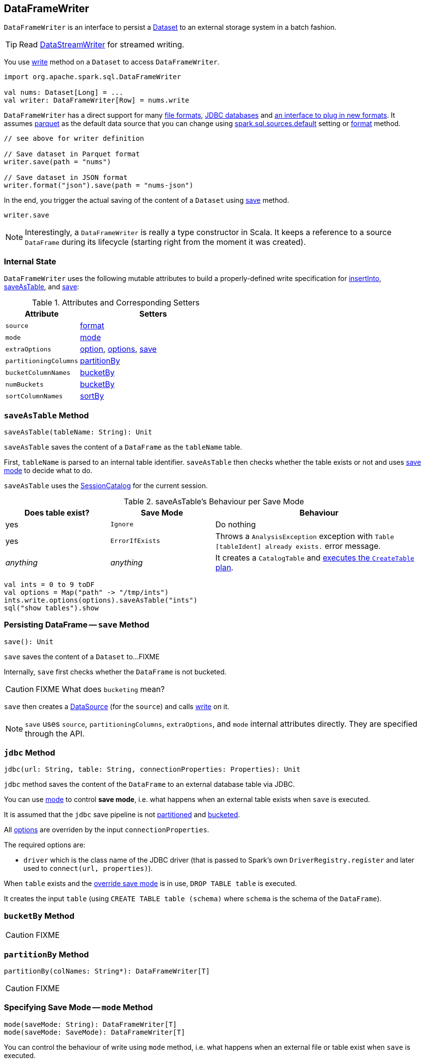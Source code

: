 == DataFrameWriter

`DataFrameWriter` is an interface to persist a link:spark-sql-dataset.adoc[Dataset] to an external storage system in a batch fashion.

TIP: Read link:spark-sql-streaming-DataStreamWriter.adoc[DataStreamWriter] for streamed writing.

You use link:spark-sql-dataframe.adoc#write[write] method on a `Dataset` to access `DataFrameWriter`.

[source, scala]
----
import org.apache.spark.sql.DataFrameWriter

val nums: Dataset[Long] = ...
val writer: DataFrameWriter[Row] = nums.write
----

`DataFrameWriter` has a direct support for many <<writing-dataframes-to-files, file formats>>, <<jdbc, JDBC databases>> and <<format, an interface to plug in new formats>>. It assumes <<parquet, parquet>> as the default data source that you can change using link:spark-sql-settings.adoc[spark.sql.sources.default] setting or <<format, format>> method.

[source, scala]
----
// see above for writer definition

// Save dataset in Parquet format
writer.save(path = "nums")

// Save dataset in JSON format
writer.format("json").save(path = "nums-json")
----

In the end, you trigger the actual saving of the content of a `Dataset` using <<save, save>> method.

[source, scala]
----
writer.save
----

NOTE: Interestingly, a `DataFrameWriter` is really a type constructor in Scala. It keeps a reference to a source `DataFrame` during its lifecycle (starting right from the moment it was created).

=== [[internal-state]] Internal State

`DataFrameWriter` uses the following mutable attributes to build a properly-defined write specification for <<insertInto, insertInto>>, <<saveAsTable, saveAsTable>>, and <<save, save>>:

.Attributes and Corresponding Setters
[frame="topbot",cols="1,2",options="header"]
|======================
|Attribute |Setters
|`source`        |<<format, format>>
|`mode` | <<mode, mode>>
|`extraOptions` | <<option, option>>, <<options, options>>, <<save, save>>
|`partitioningColumns` | <<partitionBy, partitionBy>>
|`bucketColumnNames` | <<bucketBy, bucketBy>>
|`numBuckets` | <<bucketBy, bucketBy>>
|`sortColumnNames` | <<sortBy, sortBy>>
|======================

=== [[saveAsTable]] `saveAsTable` Method

[source, scala]
----
saveAsTable(tableName: String): Unit
----

`saveAsTable` saves the content of a `DataFrame` as the `tableName` table.

First, `tableName` is parsed to an internal table identifier. `saveAsTable` then checks whether the table exists or not and uses <<mode, save mode>> to decide what to do.

`saveAsTable` uses the link:spark-sql-sessionstate.adoc#SessionCatalog[SessionCatalog] for the current session.

.saveAsTable's Behaviour per Save Mode
[frame="topbot",cols="1,1,2",options="header"]
|======================
| Does table exist? |Save Mode | Behaviour
| yes       | `Ignore` | Do nothing
| yes       | `ErrorIfExists` | Throws a `AnalysisException` exception with `Table [tableIdent] already exists.` error message.
| _anything_       | _anything_ | It creates a `CatalogTable` and link:spark-sql-sessionstate.adoc#executePlan[executes the `CreateTable` plan].
|======================

[source, scala]
----
val ints = 0 to 9 toDF
val options = Map("path" -> "/tmp/ints")
ints.write.options(options).saveAsTable("ints")
sql("show tables").show
----

=== [[save]] Persisting DataFrame -- `save` Method

[source, scala]
----
save(): Unit
----

`save` saves the content of a `Dataset` to...FIXME

Internally, `save` first checks whether the `DataFrame` is not bucketed.

CAUTION: FIXME What does `bucketing` mean?

`save` then creates a link:spark-sql-datasource.adoc[DataSource] (for the `source`) and calls link:spark-sql-datasource.adoc#write[write] on it.

NOTE: `save` uses `source`, `partitioningColumns`, `extraOptions`, and `mode` internal attributes directly. They are specified through the API.

=== [[jdbc]] `jdbc` Method

[source, scala]
----
jdbc(url: String, table: String, connectionProperties: Properties): Unit
----

`jdbc` method saves the content of the `DataFrame` to an external database table via JDBC.

You can use <<mode, mode>> to control *save mode*, i.e. what happens when an external table exists when `save` is executed.

It is assumed that the `jdbc` save pipeline is not <<partitionBy, partitioned>> and <<bucketBy, bucketed>>.

All <<options, options>> are overriden by the input `connectionProperties`.

The required options are:

* `driver` which is the class name of the JDBC driver (that is passed to Spark's own `DriverRegistry.register` and later used to `connect(url, properties)`).

When `table` exists and the <<mode, override save mode>> is in use, `DROP TABLE table` is executed.

It creates the input `table` (using `CREATE TABLE table (schema)` where `schema` is the schema of the `DataFrame`).

=== [[bucketBy]] `bucketBy` Method

CAUTION: FIXME

=== [[partitionBy]] `partitionBy` Method

[source, scala]
----
partitionBy(colNames: String*): DataFrameWriter[T]
----

CAUTION: FIXME

=== [[mode]] Specifying Save Mode -- `mode` Method

[source, scala]
----
mode(saveMode: String): DataFrameWriter[T]
mode(saveMode: SaveMode): DataFrameWriter[T]
----

You can control the behaviour of write using `mode` method, i.e. what happens when an external file or table exist when `save` is executed.

* `SaveMode.Ignore` or
* `SaveMode.ErrorIfExists` or
* `SaveMode.Overwrite` or

=== [[option]][[options]] Writer Configuration -- `option` and `options` Methods

CAUTION: FIXME

=== [[writing-dataframes-to-files]] Writing DataFrames to Files

CAUTION: FIXME

=== [[format]] Specifying Alias or Fully-Qualified Class Name of DataSource -- `format` Method

CAUTION: FIXME Compare to DataFrameReader.

=== [[parquet]] Parquet

CAUTION: FIXME

NOTE: Parquet is the default data source format.

=== [[insertInto]] `insertInto` Method

CAUTION: FIXME
